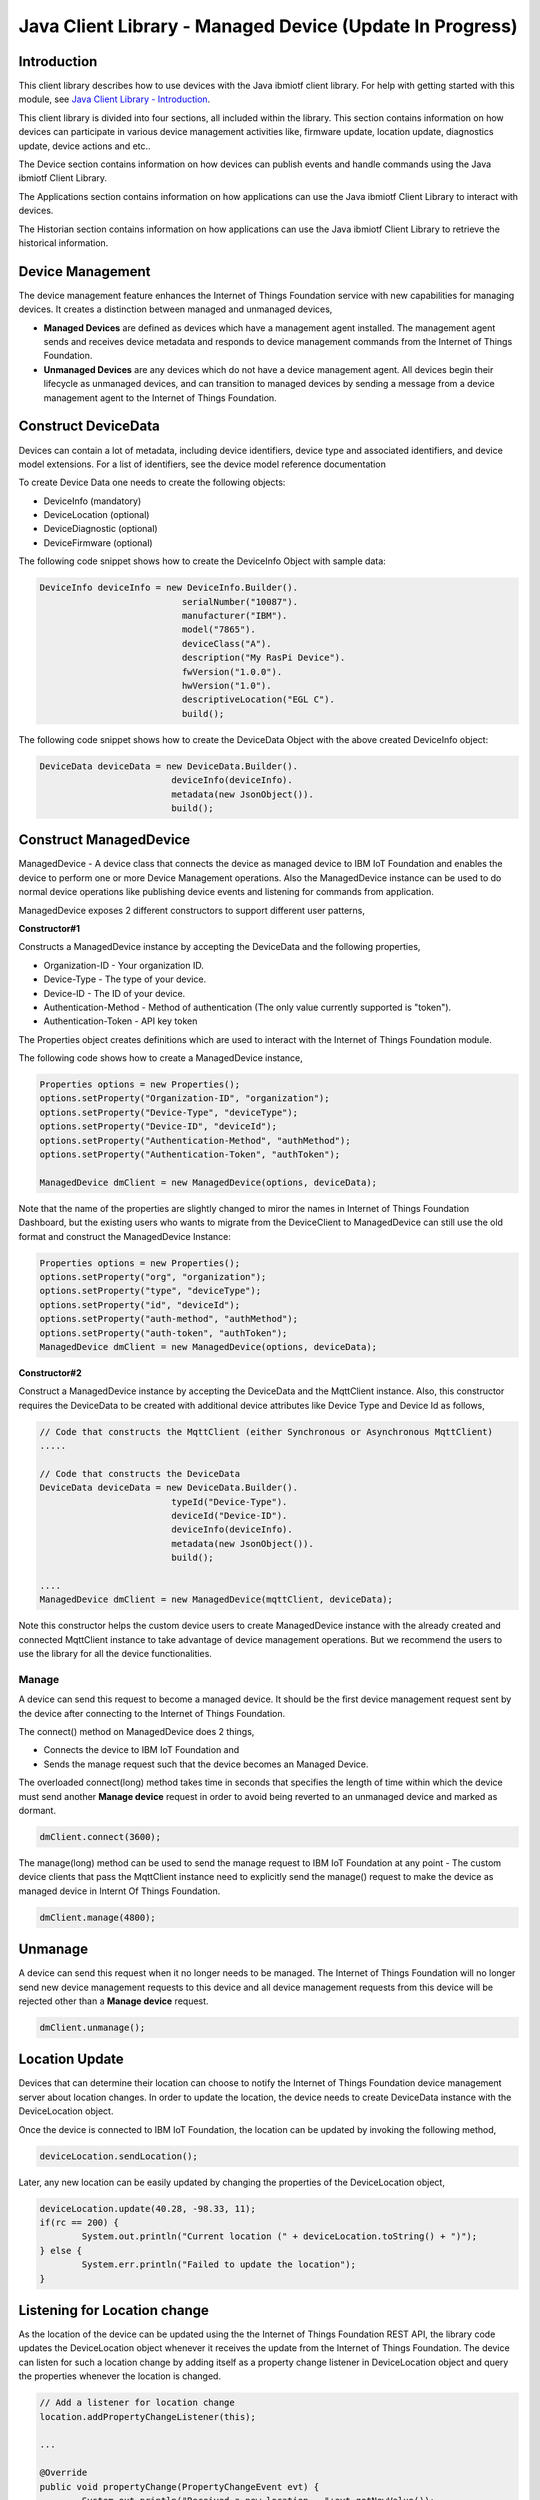 ===============================================================================
Java Client Library - Managed Device (Update In Progress)
===============================================================================

Introduction
-------------------------------------------------------------------------------

This client library describes how to use devices with the Java ibmiotf client library. For help with getting started with this module, see `Java Client Library - Introduction <https://docs.internetofthings.ibmcloud.com/libraries/java.html#/>`__. 

This client library is divided into four sections, all included within the library. This section contains information on how devices can participate in various device management activities like, firmware update, location update, diagnostics update, device actions and etc..

The Device section contains information on how devices can publish events and handle commands using the Java ibmiotf Client Library. 

The Applications section contains information on how applications can use the Java ibmiotf Client Library to interact with devices. 

The Historian section contains information on how applications can use the Java ibmiotf Client Library to retrieve the historical information.

Device Management
-------------------------------------------------------------------------------
The device management feature enhances the Internet of Things Foundation service with new capabilities for managing devices. It creates a distinction between managed and unmanaged devices,

* **Managed Devices** are defined as devices which have a management agent installed. The management agent sends and receives device metadata and responds to device management commands from the Internet of Things Foundation. 
* **Unmanaged Devices** are any devices which do not have a device management agent. All devices begin their lifecycle as unmanaged devices, and can transition to managed devices by sending a message from a device management agent to the Internet of Things Foundation. 

Construct DeviceData
------------------------------------------------------------------------
Devices can contain a lot of metadata, including device identifiers, device type and associated identifiers, and device model extensions. For a list of identifiers, see the device model reference documentation

To create Device Data one needs to create the following objects:

* DeviceInfo (mandatory)
* DeviceLocation (optional)
* DeviceDiagnostic (optional)
* DeviceFirmware (optional)

The following code snippet shows how to create the DeviceInfo Object with sample data:

.. code:: java

     DeviceInfo deviceInfo = new DeviceInfo.Builder().
				serialNumber("10087").
				manufacturer("IBM").
				model("7865").
				deviceClass("A").
				description("My RasPi Device").
				fwVersion("1.0.0").
				hwVersion("1.0").
				descriptiveLocation("EGL C").
				build();

The following code snippet shows how to create the DeviceData Object with the above created DeviceInfo object:

.. code:: java

	DeviceData deviceData = new DeviceData.Builder().
				 deviceInfo(deviceInfo).
				 metadata(new JsonObject()).
				 build();
Construct ManagedDevice
-------------------------------------------------------------------------------
ManagedDevice - A device class that connects the device as managed device to IBM IoT Foundation and enables the device to perform one or more Device Management operations. Also the ManagedDevice instance can be used to do normal device operations like publishing device events and listening for commands from application.

ManagedDevice exposes 2 different constructors to support different user patterns, 

**Constructor#1**

Constructs a ManagedDevice instance by accepting the DeviceData and the following properties,

* Organization-ID - Your organization ID.
* Device-Type - The type of your device.
* Device-ID - The ID of your device.
* Authentication-Method - Method of authentication (The only value currently supported is "token"). 
* Authentication-Token - API key token

The Properties object creates definitions which are used to interact with the Internet of Things Foundation module. 

The following code shows how to create a ManagedDevice instance,

.. code:: java

	Properties options = new Properties();
	options.setProperty("Organization-ID", "organization");
	options.setProperty("Device-Type", "deviceType");
	options.setProperty("Device-ID", "deviceId");
	options.setProperty("Authentication-Method", "authMethod");
	options.setProperty("Authentication-Token", "authToken");
	
	ManagedDevice dmClient = new ManagedDevice(options, deviceData);
 
Note that the name of the properties are slightly changed to miror the names in Internet of Things Foundation Dashboard, but the existing users who wants to migrate from the DeviceClient to ManagedDevice can still use the old format and construct the ManagedDevice Instance:

.. code:: java

	Properties options = new Properties();
	options.setProperty("org", "organization");
	options.setProperty("type", "deviceType");
	options.setProperty("id", "deviceId");
	options.setProperty("auth-method", "authMethod");
	options.setProperty("auth-token", "authToken");
	ManagedDevice dmClient = new ManagedDevice(options, deviceData);

**Constructor#2**

Construct a ManagedDevice instance by accepting the DeviceData and the MqttClient instance. Also, this constructor requires the DeviceData to be created with additional device attributes like Device Type and Device Id as follows,

.. code:: java
	
	// Code that constructs the MqttClient (either Synchronous or Asynchronous MqttClient)
	.....
	
	// Code that constructs the DeviceData
	DeviceData deviceData = new DeviceData.Builder().
				 typeId("Device-Type").
				 deviceId("Device-ID").
				 deviceInfo(deviceInfo).
				 metadata(new JsonObject()).
				 build();
	
	....
	ManagedDevice dmClient = new ManagedDevice(mqttClient, deviceData);
	
Note this constructor helps the custom device users to create ManagedDevice instance with the already created and connected MqttClient instance to take advantage of device management operations. But we recommend the users to use the library for all the device functionalities.

Manage	
~~~~~~~~~~~~~~~~~~~~~~~~~~~~~~~~~~~~~~~~~~~~~~~~~~~~~~~~~~~~~~~~~~~~~~~~~~~~~~~
A device can send this request to become a managed device. It should be the first device management request sent by the device after connecting to the Internet of Things Foundation. 

The connect() method on ManagedDevice does 2 things,

* Connects the device to IBM IoT Foundation and
* Sends the manage request such that the device becomes an Managed Device.

The overloaded connect(long) method takes time in seconds that specifies the length of time within which the device must send another **Manage device** request in order to avoid being reverted to an unmanaged device and marked as dormant.

.. code:: java

	dmClient.connect(3600);

The manage(long) method can be used to send the manage request to IBM IoT Foundation at any point - The custom device clients that pass the MqttClient instance need to explicitly send the manage() request to make the device as managed device in Internt Of Things Foundation.

.. code:: java

	dmClient.manage(4800);
	
Unmanage
-----------------------------------------------------

A device can send this request when it no longer needs to be managed. The Internet of Things Foundation will no longer send new device management requests to this device and all device management requests from this device will be rejected other than a **Manage device** request.

.. code:: java

	dmClient.unmanage();

Location Update
-----------------------------------------------------

Devices that can determine their location can choose to notify the Internet of Things Foundation device management server about location changes. In order to update the location, the device needs to create DeviceData instance with the DeviceLocation object.

.. code:: java
    // Construct the location object with latitude, longitude and elevation
    DeviceLocation deviceLocation = new DeviceLocation.Builder(30.28565, -97.73921).
								elevation(10).
								build();
    DeviceData deviceData = new DeviceData.Builder().
				 deviceInfo(deviceInfo).
				 deviceLocation(deviceLocation).
				 metadata(new JsonObject()).
				 build();
	
    
Once the device is connected to IBM IoT Foundation, the location can be updated by invoking the following method,

.. code:: java

	deviceLocation.sendLocation();

Later, any new location can be easily updated by changing the properties of the DeviceLocation object,

.. code:: java

	deviceLocation.update(40.28, -98.33, 11);
	if(rc == 200) {
		System.out.println("Current location (" + deviceLocation.toString() + ")");
	} else {
		System.err.println("Failed to update the location");
	}

Listening for Location change
-----------------------------

As the location of the device can be updated using the the Internet of Things Foundation REST API, the library code updates the DeviceLocation object whenever it receives the update from the Internet of Things Foundation. The device can listen for such a location change by adding itself as a property change listener in DeviceLocation object and query the properties whenever the location is changed.

.. code:: java

	// Add a listener for location change
	location.addPropertyChangeListener(this);
	
	...
	
	@Override
	public void propertyChange(PropertyChangeEvent evt) {
		System.out.println("Received a new location - "+evt.getNewValue());
	}

Append/Clear ErrorCodes
-----------------------------------------------

Devices can choose to notify the Internet of Things Foundation device management server about changes in their error status. In order to send ErrorCodes to IBM IoT Foundation the device needs to construct a DeviceDiagnostic object as follows,

.. code:: java

	DiagnosticErrorCode errorCode = new DiagnosticErrorCode(0);
	DeviceDiagnostic diag = new DeviceDiagnostic(errorCode);
	this.deviceData = new DeviceData.Builder().
				 deviceInfo(deviceInfo).
				 deviceDiag(diag).
				 metadata(new JsonObject()).
				 build();

Once the device is connected to IBM IoT Foundation, the ErrorCode can be sent to Internet Of Things Foundation by calling the sendErrorCode() method as follows,

.. code:: java

	diag.sendErrorCode();

Later, any new ErrorCodes can be easily added to the Internet Of Things Foundation server by calling the append method as follows,

.. code:: java

	int rc = diag.append(random.nextInt(500));
	if(rc == 200) {
		System.out.println("Current Errorcode (" + diag.getErrorCode() + ")");
	} else {
		System.out.println("Errorcode addition failed!");
	}

Also, the ErrorCodes can be cleared from Internet Of Things Foundation server by calling the clear method as follows,

.. code:: java

	int rc = diag.clearErrorCode();
	if(rc == 200) {
		System.out.println("ErrorCodes are cleared successfully!");
	} else {
		System.out.println("Failed to clear the ErrorCodes!");
	}

Append/Clear Log messages
-----------------------------

Devices can choose to notify IoTF device management support about changes a new log entry. Log entry includes a log messages, its timestamp and severity, as well as an optional base64-encoded binary diagnostic data. In order to send log messages, the device needs to construct a DeviceDiagnostic object as follows,

.. code:: java

	DiagnosticLog log = new DiagnosticLog(
				"Simple Log Message", 
				new Date(),
				DiagnosticLog.LogSeverity.informational);
		
	DeviceDiagnostic diag = new DeviceDiagnostic(log);
	
	this.deviceData = new DeviceData.Builder().
				 deviceInfo(deviceInfo).
				 deviceDiag(diag).
				 metadata(new JsonObject()).
				 build();

Once the device is connected to IBM IoT Foundation, the log message can be sent to Internet Of Things Foundation by calling the sendLog() method as follows,

.. code:: java

	diag.sendLog();

Later, any new log messages can be easily added to the Internet Of Things Foundation server by calling the append method as follows,

.. code:: java

	int rc = diag.append("Log event " + count++, new Date(), 
				DiagnosticLog.LogSeverity.informational);
			
	if(rc == 200) {
		System.out.println("Current Log (" + diag.getLog() + ")");
	} else {
		System.out.println("Log Addition failed");
	}

Also, the ErrorCodes can be cleared from Internet Of Things Foundation server by calling the clear method as follows,

.. code:: java

	rc = diag.clearLog();
	if(rc == 200) {
		System.out.println("Logs are cleared successfully");
	} else {
		System.out.println("Failed to clear the Logs")
	}	

The device diagnostics operations are intended to provide information on device errors, and does not provide diagnostic information relating to the devices connection to the Internet of Things Foundation.

Device Actions
------------------------------------
The Internet Of Things Foundation supports the following device actions,

* Reboot
* Factory Reset

In order to perform Reboot and Factory Reset the device needs to inform the Internet Of Things server about its support first. This can achieved by invoking a following method with a boolean value,

.. code:: java
	
	ManagedDevice dmClient = new ManagedDevice(options, deviceData);
	dmClient.supportsDeviceActions(true);
	dmClient.connect();
	
Note that the supportsDeviceActions() method to be called before the connect() method as the ManagedDevice instance sends a manage request as part of the connect() method. As part of manage request the iotf-client library informs the Internet Of Things Server about the device action support and hence it needs to be added prior to calling connect() method.

Alternatively, the support can be added later as well followed by the manage request as follows,

.. code:: java

	ManagedDevice dmClient = new ManagedDevice(options, deviceData);
    	dmClient.connect();
    	...
    	dmClient.supportsDeviceActions(true);
    	dmClient.manage(3600);
	
**Creating the Device Action Handler**

In order to support the device action, the device needs to create a handler and add it to ManagedDevice. The handler must extend the DeviceActionHandler class and provide implementation for the following methods,

.. code:: java

	public abstract void handleReboot(DeviceAction action);
	public abstract void handleFactoryReset(DeviceAction action);

**Sample implmentation for handleReboot**

The implementation must set the status of the reboot operation along with a optional message when there is a failure. The DeviceAction object to be used to update the status of the reboot operation. A sample reboot implementation for a Raspberry Pi device is shown below,

.. code:: java

	public void handleReboot(DeviceAction action) {
		ProcessBuilder processBuilder = null;
		Process p = null;
		processBuilder = new ProcessBuilder("sudo", "shutdown", "-r", "now");
		boolean status = false;
		try {
			p = processBuilder.start();
			// wait for say 2 minutes before giving it up
			status = waitForCompletion(p, 2);
		} catch (IOException e) {
			action.setMessage(e.getMessage());
		} catch (InterruptedException e) {
			action.setMessage(e.getMessage());
		}
		if(status == false) {
			action.setStatus(DeviceAction.Status.FAILED);
		}
	}


**Sample implmentation for handleFactoryReset**

Similar to handleReboot() method, the implementation must set the status of the factory reset operation along with a optional message when there is a failure. The skeleton of the Factory Reset implementation is shown below,

.. code:: java
	
	public void handleFactoryReset(DeviceAction action) {
		try {
			// code to perform Factory reset
		} catch (IOException e) {
			action.setMessage(e.getMessage());
		}
		if(status == false) {
			action.setStatus(DeviceAction.Status.FAILED);
		}
	}

**Adding the handler to ManagedDevice**

The created handler needs to be added to the ManagedDevice instance so that the iotf-client library invokes the corresponding method when there is a device action request from Internet Of Things Foundation server.

.. code:: java

	DeviceActionHandlerSample actionHandler = new DeviceActionHandlerSample();
	deviceData.addDeviceActionHandler(actionHandler);
	
Firmware Actions
-------------------------------------------------------------
The firmware update process is separated into two distinct actions, Downloading Firmware, and Updating Firmware.

**Construct DeviceFirmware Object**

In order to perform Firmware actions the device needs to construct the DeviceFirmware object and add it to DeviceData as follows,

.. code:: java

	DeviceFirmware firmware = new DeviceFirmware.Builder().
				version("Firmware.version").
				name("Firmware.name").
				url("Firmware.url").
				verifier("Firmware.verifier").
				state(FirmwareState.IDLE).				
				build();
				
	DeviceData deviceData = new DeviceData.Builder().
				deviceInfo(deviceInfo).
				deviceFirmware(firmware).
				metadata(new JsonObject()).
				build();
	
	ManagedDevice dmClient = new ManagedDevice(options, deviceData);
	dmClient.connect();
		

The DeviceFirmware object represents the current firmware of the device and will be used to report the status of the Firmware Download and Firmware Update actions to Internet Of Things Foundation server.

**Inform the Firmware action support**

The device needs to set the firmware action flag to true in order for the server to initiate the firmware request. This can achieved by invoking a following method with a boolean value,

.. code:: java
	
	ManagedDevice dmClient = new ManagedDevice(options, deviceData);
	dmClient.supportsFirmwareActions(true);
	dmClient.connect();
	
Note that the supportsFirmwareActions() method to be called before the connect() method as the ManagedDevice instance sends a manage request as part of the connect() method. As part of manage request the iotf-client library informs the Internet Of Things Server about the firmware action support and hence it needs to be added prior to calling connect() method.

Alternatively, the support can be added later as well followed by the manage request as follows,

.. code:: java

	ManagedDevice dmClient = new ManagedDevice(options, deviceData);
    	dmClient.connect();
    	...
    	dmClient.supportsFirmwareActions(true);
    	dmClient.manage(3600);
	
**Defining the Firmware Action Handler**

In order to support the Firmware action, the device needs to create a handler and add it to ManagedDevice. The handler must extend the DeviceFirmwareHandler class and implement the following methods,

.. code:: java

	public abstract void downloadFirmware(DeviceFirmware deviceFirmware);
	public abstract void updateFirmware(DeviceFirmware deviceFirmware);

**Sample implmentation of downloadFirmware**

The implementation must report the status of the Firmware Download via DeviceFirmware object. If the Firmware Download operation is successfull, then the state of the firmware to be set to DOWNLOADED and UpdateStatus should be set to SUCCESS. If an error occurrs during Firmware Download the state should be set to IDLE and updateStatus should be set to one of the error status values,
    * OUT_OF_MEMORY
    * CONNECTION_LOST
    * INVALID_URI
			
A sample Firmware Download implementation for a Raspberry Pi device is shown below,

.. code:: java

	public void downloadFirmware(DeviceFirmware deviceFirmware) {
		boolean success = false;
		URL firmwareURL = null;
		URLConnection urlConnection = null;
		
		try {
			firmwareURL = new URL(deviceFirmware.getUrl());
			urlConnection = firmwareURL.openConnection();
			if(deviceFirmware.getName() != null) {
				downloadedFirmwareName = deviceFirmware.getName();
			} else {
				// use the timestamp as the name
				downloadedFirmwareName = "firmware_" +new Date().getTime()+".deb";
			}
			
			File file = new File(downloadedFirmwareName);
			BufferedInputStream bis = new BufferedInputStream(urlConnection.getInputStream());
			BufferedOutputStream bos = new BufferedOutputStream(new FileOutputStream(file.getName()));
			
			int data = bis.read();
			if(data != -1) {
				bos.write(data);
				byte[] block = new byte[1024];
				while (true) {
					int len = bis.read(block, 0, block.length);
					if(len != -1) {
						bos.write(block, 0, len);
					} else {
						break;
					}
				}
				bos.close();
				bis.close();
				success = true;
			} else {
				//There is no data to read, so set an error
				deviceFirmware.setUpdateStatus(FirmwareUpdateStatus.INVALID_URI);
			}
		} catch(MalformedURLException me) {
			// Invalid URL, so set the status to reflect the same,
			deviceFirmware.setUpdateStatus(FirmwareUpdateStatus.INVALID_URI);
		} catch (IOException e) {
			deviceFirmware.setUpdateStatus(FirmwareUpdateStatus.CONNECTION_LOST);
		} catch (OutOfMemoryError oom) {
			deviceFirmware.setUpdateStatus(FirmwareUpdateStatus.OUT_OF_MEMORY);
		}
		
		if(success == true) {
			deviceFirmware.setUpdateStatus(FirmwareUpdateStatus.SUCCESS);
			deviceFirmware.setState(FirmwareState.DOWNLOADED);
		} else {
			deviceFirmware.setState(FirmwareState.IDLE);
		}
	}

**Sample implmentation of updateFirmware**

The implementation must report the status of the Firmware Update via DeviceFirmware object. If the Firmware Update operation is successfull, then the state of the firmware should to be set to IDLE and UpdateStatus should be set to SUCCESS. 

If an error occurrs during Firmware Update, updateStatus should be set to one of the error status values,
    * OUT_OF_MEMORY
    * UNSUPPORTED_IMAGE
			
A sample Firmware Update implementation for a Raspberry Pi device is shown below,

.. code:: java
	
	public void updateFirmware(DeviceFirmware deviceFirmware) {
		try {
			ProcessBuilder pkgInstaller = null;
			Process p = null;
			pkgInstaller = new ProcessBuilder("sudo", "dpkg", "-i", this.downloadedFirmwareName);
			boolean success = false;
			try {
				p = pkgInstaller.start();
				boolean status = waitForCompletion(p, 5);
				if(status == false) {
					p.destroy();
					deviceFirmware.setUpdateStatus(FirmwareUpdateStatus.UNSUPPORTED_IMAGE);
					return;
				}
				System.out.println("Firmware Update command "+status);
				deviceFirmware.setUpdateStatus(FirmwareUpdateStatus.SUCCESS);
			} catch (IOException e) {
				e.printStackTrace();
				deviceFirmware.setUpdateStatus(FirmwareUpdateStatus.UNSUPPORTED_IMAGE);
			} catch (InterruptedException e) {
				e.printStackTrace();
				deviceFirmware.setUpdateStatus(FirmwareUpdateStatus.UNSUPPORTED_IMAGE);
			}
		} catch (OutOfMemoryError oom) {
			deviceFirmware.setUpdateStatus(FirmwareUpdateStatus.OUT_OF_MEMORY);
		}
	}


**Adding the handler to ManagedDevice**

The created handler needs to be added to the ManagedDevice instance so that the iotf-client library invokes the corresponding method when there is a Firmware action request from Internet Of Things Foundation server.

.. code:: java

	DeviceFirmwareHandlerSample fwHandler = new DeviceFirmwareHandlerSample();
	deviceData.addFirmwareHandler(fwHandler);
	
Examples
-------------
* SampleRasPiDMAgent - A sample agent code that shows how to perform various device management operations on Raspberry Pi
* SampleRasPiManagedDevice - A sample code that shows how one can perform both device operations and management operations
* SampleRasPiDMAgentWithCustomMqttAsyncClient - A sample agent code with custom MqttAsyncClient
* SampleRasPiDMAgentWithCustomMqttClient - A sample agent code with custom MqttClient
* RasPiFirmwareHandlerSample - A sample implementation of FirmwareHandler for Raspberry Pi
* DeviceActionHandlerSample - A sample implementation of DeviceActionHandler
* ManagedDeviceWithLifetimeSample - A sample that shows how to send regular manage request with lifetime specified
* LocationUpdateListenerSample - A sample that shows how to listen for a location update message from the IoT Foundation server 
* NonBlockingDiagnosticsErrorCodeUpdateSample - A sample that shows how to add ErrorCode without waiting for response from the server

Recipe
----------

A recipe that shows how to connect the Raspberry Pi device as managed device to Internet Of Things Foundation to perform various device management operations in step by step using this iotf-client library.
